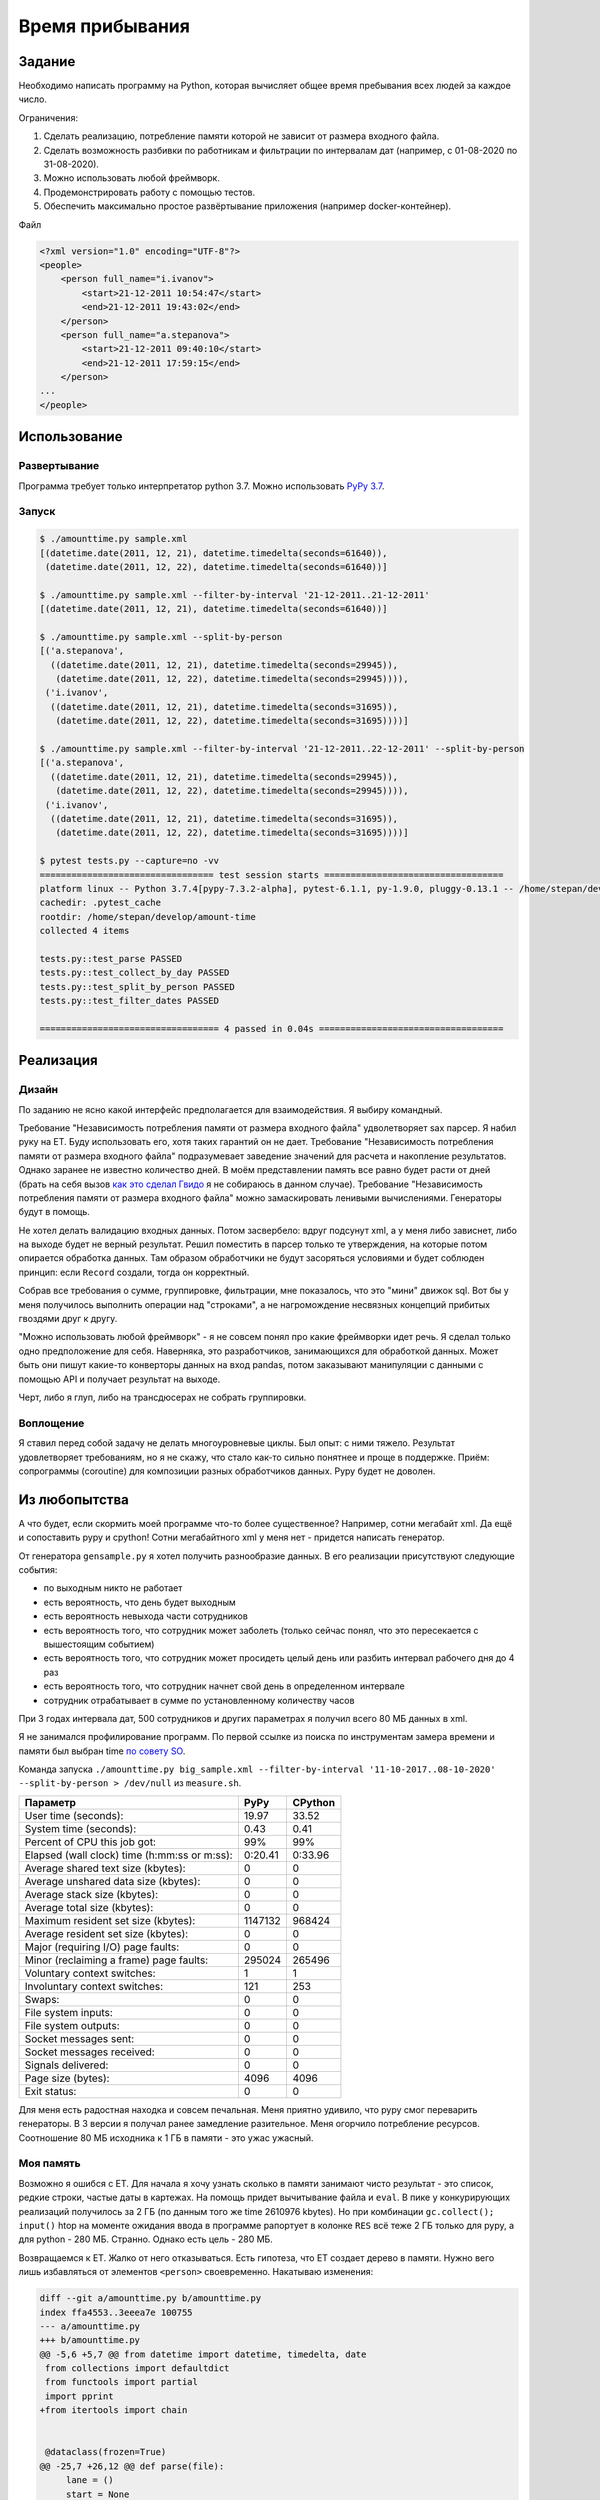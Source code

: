 ================
Время прибывания
================


Задание
=======

Необходимо написать программу на Python, которая вычисляет общее время пребывания всех людей за каждое число.

Ограничения:

1. Сделать реализацию, потребление памяти которой не зависит от размера входного файла.
2. Сделать возможность разбивки по работникам и фильтрации по интервалам дат (например, с 01-08-2020 по 31-08-2020).
3. Можно использовать любой фреймворк.
4. Продемонстрировать работу с помощью тестов.
5. Обеспечить максимально простое развёртывание приложения (например docker-контейнер).

Файл

.. code-block:: xml

    <?xml version="1.0" encoding="UTF-8"?>
    <people>
        <person full_name="i.ivanov">
            <start>21-12-2011 10:54:47</start>
            <end>21-12-2011 19:43:02</end>
        </person>
        <person full_name="a.stepanova">
            <start>21-12-2011 09:40:10</start>
            <end>21-12-2011 17:59:15</end>
        </person>
    ...
    </people>


Использование
=============


Развертывание
-------------

Программа требует только интерпретатор python 3.7. Можно использовать `PyPy 3.7 <https://www.pypy.org/download.html>`_.


Запуск
------

.. code-block:: sh

    $ ./amounttime.py sample.xml
    [(datetime.date(2011, 12, 21), datetime.timedelta(seconds=61640)),
     (datetime.date(2011, 12, 22), datetime.timedelta(seconds=61640))]

    $ ./amounttime.py sample.xml --filter-by-interval '21-12-2011..21-12-2011'
    [(datetime.date(2011, 12, 21), datetime.timedelta(seconds=61640))]

    $ ./amounttime.py sample.xml --split-by-person
    [('a.stepanova',
      ((datetime.date(2011, 12, 21), datetime.timedelta(seconds=29945)),
       (datetime.date(2011, 12, 22), datetime.timedelta(seconds=29945)))),
     ('i.ivanov',
      ((datetime.date(2011, 12, 21), datetime.timedelta(seconds=31695)),
       (datetime.date(2011, 12, 22), datetime.timedelta(seconds=31695))))]

    $ ./amounttime.py sample.xml --filter-by-interval '21-12-2011..22-12-2011' --split-by-person
    [('a.stepanova',
      ((datetime.date(2011, 12, 21), datetime.timedelta(seconds=29945)),
       (datetime.date(2011, 12, 22), datetime.timedelta(seconds=29945)))),
     ('i.ivanov',
      ((datetime.date(2011, 12, 21), datetime.timedelta(seconds=31695)),
       (datetime.date(2011, 12, 22), datetime.timedelta(seconds=31695))))]

    $ pytest tests.py --capture=no -vv
    ================================= test session starts ==================================
    platform linux -- Python 3.7.4[pypy-7.3.2-alpha], pytest-6.1.1, py-1.9.0, pluggy-0.13.1 -- /home/stepan/develop/amount-time/.venv/bin/pypy3
    cachedir: .pytest_cache
    rootdir: /home/stepan/develop/amount-time
    collected 4 items

    tests.py::test_parse PASSED
    tests.py::test_collect_by_day PASSED
    tests.py::test_split_by_person PASSED
    tests.py::test_filter_dates PASSED

    ================================== 4 passed in 0.04s ===================================


Реализация
==========

Дизайн
------

По заданию не ясно какой интерфейс предполагается для взаимодействия.
Я выбиру командный.

Требование "Независимость потребления памяти от размера входного файла" удволетворяет sax парсер. Я набил руку на ET. Буду использовать его, хотя таких гарантий он не дает.
Требование "Независимость потребления памяти от размера входного файла" подразумевает заведение значений для расчета и накопление результатов. Однако заранее не известно количество дней. В моём представлении память все равно будет расти от дней (брать на себя вызов `как это сделал Гвидо <https://web.archive.org/web/20200703041750/https://neopythonic.blogspot.com/2008/10/sorting-million-32-bit-integers-in-2mb.html>`_ я не собираюсь в данном случае).
Требование "Независимость потребления памяти от размера входного файла" можно замаскировать ленивыми вычислениями. Генераторы будут в помощь.

Не хотел делать валидацию входных данных. Потом засвербело: вдруг подсунут xml, а у меня либо зависнет, либо на выходе будет не верный результат.
Решил поместить в парсер только те утверждения, на которые потом опирается обработка данных. Там образом обработчики не будут засоряться условиями и будет соблюден принцип: если ``Record`` создали, тогда он корректный.

Собрав все требования о сумме, группировке, фильтрации, мне показалось, что это "мини" движок sql. Вот бы у меня получилось выполнить операции над "строками", а не нагромождение несвязных концепций прибитых гвоздями друг к другу.

"Можно использовать любой фреймворк" - я не совсем понял про какие фреймворки идет речь. Я сделал только одно предположение для себя.
Наверняка, это разработчиков, занимающихся для обработкой данных. Может быть они пишут какие-то конверторы данных на вход pandas, потом заказывают манипуляции с данными с помощью API и получает результат на выходе.

Черт, либо я глуп, либо на трансдюсерах не собрать группировки.


Воплощение
----------

Я ставил перед собой задачу не делать многоуровневые циклы. Был опыт: с ними тяжело.
Результат удовлетворяет требованиям, но я не скажу, что стало как-то сильно понятнее и проще в поддержке.
Приём: сопрограммы (coroutine) для композиции разных обработчиков данных. Pypy будет не доволен.


Из любопытства
==============

А что будет, если скормить моей программе что-то более существенное? Например, сотни мегабайт xml. Да ещё и сопоставить pypy и cpython!
Сотни мегабайтного xml у меня нет - придется написать генератор.

От генератора ``gensample.py`` я хотел получить разнообразие данных. В его реализации присутствуют следующие события:

- по выходным никто не работает
- есть вероятность, что день будет выходным
- есть вероятность невыхода части сотрудников
- есть вероятность того, что сотрудник может заболеть (только сейчас понял, что это пересекается с вышестоящим событием)
- есть вероятность того, что сотрудник может просидеть целый день или разбить интервал рабочего дня до 4 раз
- есть вероятность того, что сотрудник начнет свой день в определенном интервале
- сотрудник отрабатывает в сумме по установленному количеству часов

При 3 годах интервала дат, 500 сотрудников и других параметрах я получил всего 80 МБ данных в xml.

Я не занимался профилирование программ. По первой ссылке из поиска по инструментам замера времени и памяти был выбран time `по совету SO <https://stackoverflow.com/a/774601>`_.

Команда запуска ``./amounttime.py big_sample.xml --filter-by-interval '11-10-2017..08-10-2020' --split-by-person > /dev/null`` из ``measure.sh``.

============================================ ======= =======
Параметр                                     PyPy    CPython
============================================ ======= =======
User time (seconds):                         19.97   33.52
System time (seconds):                       0.43    0.41
Percent of CPU this job got:                 99%     99%
Elapsed (wall clock) time (h:mm:ss or m:ss): 0:20.41 0:33.96
Average shared text size (kbytes):           0       0
Average unshared data size (kbytes):         0       0
Average stack size (kbytes):                 0       0
Average total size (kbytes):                 0       0
Maximum resident set size (kbytes):          1147132 968424
Average resident set size (kbytes):          0       0
Major (requiring I/O) page faults:           0       0
Minor (reclaiming a frame) page faults:      295024  265496
Voluntary context switches:                  1       1
Involuntary context switches:                121     253
Swaps:                                       0       0
File system inputs:                          0       0
File system outputs:                         0       0
Socket messages sent:                        0       0
Socket messages received:                    0       0
Signals delivered:                           0       0
Page size (bytes):                           4096    4096
Exit status:                                 0       0
============================================ ======= =======

Для меня есть радостная находка и совсем печальная.
Меня приятно удивило, что pypy смог переварить генераторы. В 3 версии я получал ранее замедление разительное.
Меня огорчило потребление ресурсов. Соотношение 80 МБ исходника к 1 ГБ в памяти - это ужас ужасный.


Моя память
----------

Возможно я ошибся с ET.
Для начала я хочу узнать сколько в памяти занимают чисто результат - это список, редкие строки, частые даты в картежах.
На помощь придет вычитывание файла и ``eval``.
В пике у конкурирующих реализаций получилось за 2 ГБ (по данным того же time 2610976 kbytes). Но при комбинации ``gc.collect(); input()`` htop на моменте ожидания ввода в программе рапортует в колонке ``RES`` всё теже 2 ГБ только для pypy, а для python - 280 МБ.
Странно. Однако есть цель - 280 МБ.

Возвращаемся к ET. Жалко от него отказываться. Есть гипотеза, что ET создает дерево в памяти. Нужно вего лишь избавляться от элементов ``<person>`` своевременно.
Накатываю изменения:

.. code-block:: diff

    diff --git a/amounttime.py b/amounttime.py
    index ffa4553..3eeea7e 100755
    --- a/amounttime.py
    +++ b/amounttime.py
    @@ -5,6 +5,7 @@ from datetime import datetime, timedelta, date
     from collections import defaultdict
     from functools import partial
     import pprint
    +from itertools import chain
     
     
     @dataclass(frozen=True)
    @@ -25,7 +26,12 @@ def parse(file):
         lane = ()
         start = None
         end = None
    -    for (event, element) in ElementTree.iterparse(file, events=('start', 'end',)):
    +    parser = ElementTree.iterparse(file, events=('start', 'end',))
    +    nothing = (None, None)
    +    event, root = next(parser, nothing)
    +    if (event, root) == nothing:
    +        return
    +    for (event, element) in chain(((event, root),), parser):
             if event == 'start':
                 lane += element.tag,
                 if lane not in lanes:
    @@ -44,6 +50,7 @@ def parse(file):
                     yield Record(element.attrib['full_name'], start, end)
                     start = None
                     end = None
    +                root.remove(element)
     
     
     def collect_by_day():

Запуск ``measure.sh`` даёт:

============================================ ======= =======
Параметр                                     PyPy    CPython
============================================ ======= =======
Maximum resident set size (kbytes):          285640  109556
============================================ ======= =======

Все! Работа над ошибками завершена.
